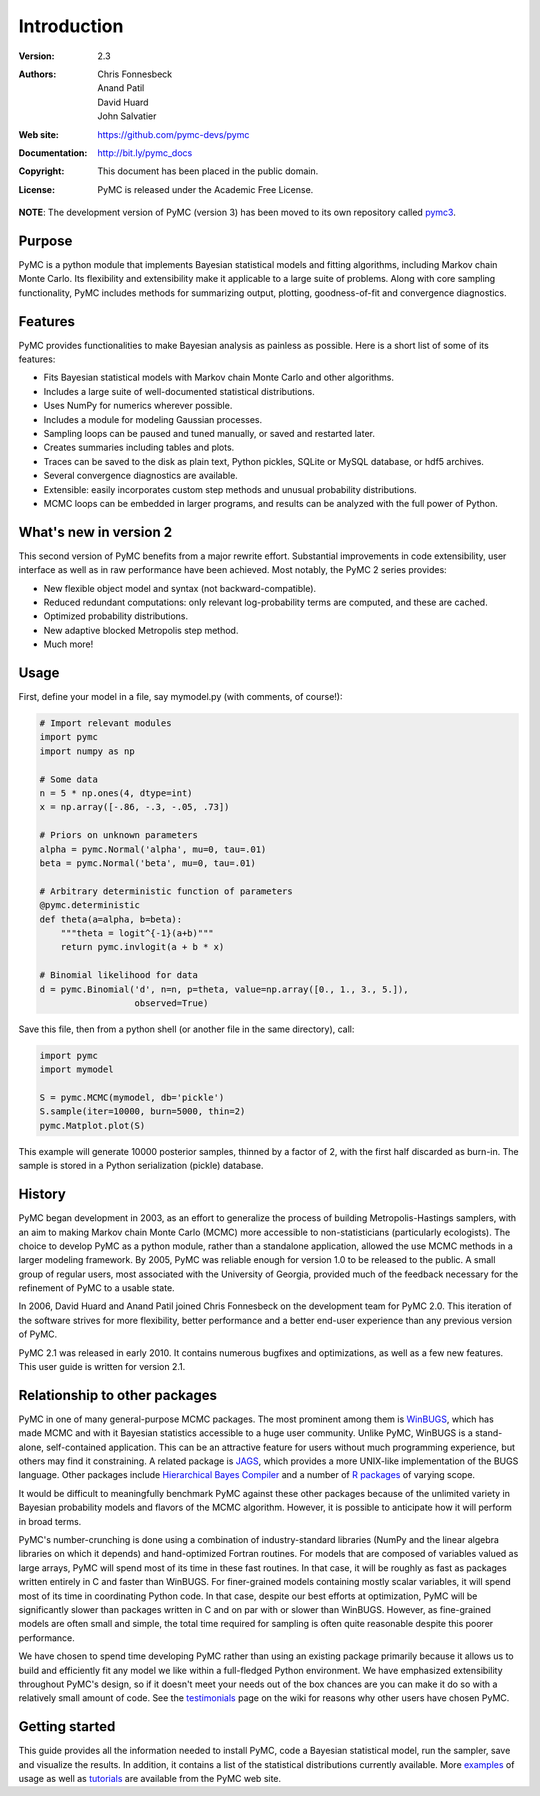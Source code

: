 ************
Introduction
************

:Version: 2.3
:Authors: Chris Fonnesbeck, Anand Patil, David Huard, John Salvatier
:Web site: https://github.com/pymc-devs/pymc
:Documentation: http://bit.ly/pymc_docs
:Copyright: This document has been placed in the public domain.
:License: PyMC is released under the Academic Free License.

.. image:: https://secure.travis-ci.org/pymc-devs/pymc.png

**NOTE**: The development version of PyMC (version 3) has been moved to its own repository called `pymc3`_.

Purpose
=======

PyMC is a python module that implements Bayesian statistical models and
fitting algorithms, including Markov chain Monte Carlo.
Its flexibility and extensibility make it applicable to a large suite of problems. Along with core sampling functionality, PyMC includes
methods for summarizing output, plotting, goodness-of-fit and convergence
diagnostics.


Features
========

PyMC provides functionalities to make Bayesian analysis as painless as
possible. Here is a short list of some of its features:

* Fits Bayesian statistical models with Markov chain Monte Carlo and
  other algorithms.

* Includes a large suite of well-documented statistical distributions.

* Uses NumPy for numerics wherever possible.

* Includes a module for modeling Gaussian processes.

* Sampling loops can be paused and tuned manually, or saved and restarted later.

* Creates summaries including tables and plots.

* Traces can be saved to the disk as plain text, Python pickles, SQLite or MySQL
  database, or hdf5 archives.

* Several convergence diagnostics are available.

* Extensible: easily incorporates custom step methods and unusual probability
  distributions.

* MCMC loops can be embedded in larger programs, and results can be analyzed
  with the full power of Python.


What's new in version 2
=======================

This second version of PyMC benefits from a major rewrite effort.
Substantial improvements in code extensibility, user interface as well
as in raw performance have been achieved. Most notably, the PyMC 2 series
provides:

* New flexible object model and syntax (not backward-compatible).

* Reduced redundant computations: only relevant log-probability terms are
  computed, and these are cached.

* Optimized probability distributions.

* New adaptive blocked Metropolis step method.

* Much more!


Usage
=====

First, define your model in a file, say mymodel.py (with comments, of course!):

.. code-block:: python

   # Import relevant modules
   import pymc
   import numpy as np

   # Some data
   n = 5 * np.ones(4, dtype=int)
   x = np.array([-.86, -.3, -.05, .73])

   # Priors on unknown parameters
   alpha = pymc.Normal('alpha', mu=0, tau=.01)
   beta = pymc.Normal('beta', mu=0, tau=.01)

   # Arbitrary deterministic function of parameters
   @pymc.deterministic
   def theta(a=alpha, b=beta):
       """theta = logit^{-1}(a+b)"""
       return pymc.invlogit(a + b * x)

   # Binomial likelihood for data
   d = pymc.Binomial('d', n=n, p=theta, value=np.array([0., 1., 3., 5.]),
                     observed=True)

Save this file, then from a python shell (or another file in the same directory), call:

.. code-block:: python

	import pymc
	import mymodel

	S = pymc.MCMC(mymodel, db='pickle')
	S.sample(iter=10000, burn=5000, thin=2)
	pymc.Matplot.plot(S)

This example will generate 10000 posterior samples, thinned by a factor of 2, with the first half discarded as burn-in. The sample is stored in a Python serialization (pickle) database.


History
=======

PyMC began development in 2003, as an effort to generalize the process of building Metropolis-Hastings samplers, with an aim to making Markov chain Monte Carlo (MCMC) more accessible to non-statisticians (particularly ecologists). The choice to develop PyMC as a python module, rather than a standalone application, allowed the use MCMC methods in a larger modeling framework. By 2005, PyMC was reliable enough for version 1.0 to be released to the public. A small group of regular users, most associated with the University of Georgia, provided much of the feedback necessary for the refinement of PyMC to a usable state.

In 2006, David Huard and Anand Patil joined Chris Fonnesbeck on the development team for PyMC 2.0. This iteration of the software strives for more flexibility, better performance and a better end-user experience than any previous version of PyMC.

PyMC 2.1 was released in early 2010. It contains numerous bugfixes and optimizations, as well as a few new features. This user guide is written for version 2.1.


Relationship to other packages
==============================

PyMC in one of many general-purpose MCMC packages. The most prominent among them is `WinBUGS`_, which has made MCMC and with it Bayesian statistics accessible to a huge user community. Unlike PyMC, WinBUGS is a stand-alone, self-contained application. This can be an attractive feature for users without much programming experience, but others may find it constraining. A related package is `JAGS`_, which provides a more UNIX-like implementation of the BUGS language. Other packages include `Hierarchical Bayes Compiler`_ and a number of `R packages`_ of varying scope.

It would be difficult to meaningfully benchmark PyMC against these other packages because of the unlimited variety in Bayesian probability models and flavors of the MCMC algorithm. However, it is possible to anticipate how it will perform in broad terms.

PyMC's number-crunching is done using a combination of industry-standard libraries (NumPy and the linear algebra libraries on which it depends) and hand-optimized Fortran routines. For models that are composed of variables valued as large arrays, PyMC will spend most of its time in these fast routines. In that case, it will be roughly as fast as packages written entirely in C and faster than WinBUGS. For finer-grained models containing mostly scalar variables, it will spend most of its time in coordinating Python code. In that case, despite our best efforts at optimization, PyMC will be significantly slower than packages written in C and on par with or slower than WinBUGS. However, as fine-grained models are often small and simple, the total time required for sampling is often quite reasonable despite this poorer performance.


We have chosen to spend time developing PyMC rather than using an existing package primarily because it allows us to build and efficiently fit any model we like within a full-fledged Python environment. We have emphasized extensibility throughout PyMC's design, so if it doesn't meet your needs out of the box chances are you can make it do so with a relatively small amount of code. See the `testimonials`_ page on the wiki for reasons why other users have chosen PyMC.


Getting started
===============

This guide provides all the information needed to install PyMC, code
a Bayesian statistical model, run the sampler, save and visualize the results.
In addition, it contains a list of the statistical distributions currently available. More `examples`_ of usage as well as
`tutorials`_  are available from the PyMC web site.

.. _`examples`: https://github.com/pymc-devs/pymc/wiki

.. _`tutorials`: http://pymc-devs.github.com/pymc/tutorial.html

.. _`WinBUGS`: http://www.mrc-bsu.cam.ac.uk/bugs/

.. _`JAGS`: http://www-ice.iarc.fr/~martyn/software/jags/

.. _`Hierarchical Bayes Compiler`: http://www.cs.utah.edu/~hal/HBC/

.. _`R packages`: http://cran.r-project.org/web/packages/

.. _`testimonials`: https://github.com/pymc-devs/pymc/wiki/Testimonials

.. _`pymc3`: https://github.com/pymc-devs/pymc3
